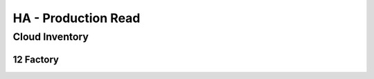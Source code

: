 ====================
HA - Production Read
====================

Cloud Inventory
====================

12 Factory
----------